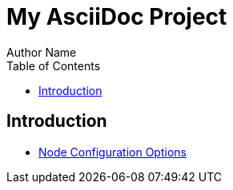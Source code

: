= My AsciiDoc Project
Author Name
:toc:

== Introduction

* link:node-config.adoc[Node Configuration Options]


